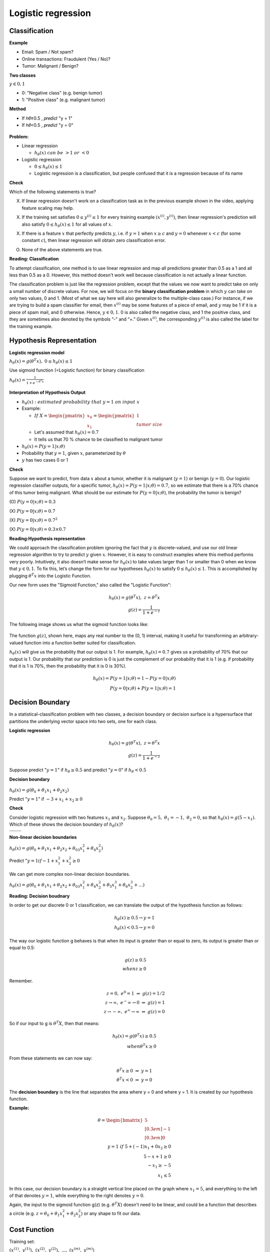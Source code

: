 Logistic regression
====================

==============
Classification
==============

**Example**

* Email: Spam / Not spam?
* Online transactions: Fraudulent (Yes / No)?
* Tumor: Malignant / Benign?


**Two classes**

:math:`y \in {0, 1}`

* 0: "Negative class" (e.g. benign tumor)
* 1: "Positive class" (e.g. malignant tumor)


**Method**

* If ℎ𝜃≥0.5 , 𝑝𝑟𝑒𝑑𝑖𝑐𝑡 "y = 1"
* If ℎ𝜃<0.5 , 𝑝𝑟𝑒𝑑𝑖𝑐𝑡 "y = 0"

.. figure:: img/logistic_regression/classification.png
  :align: center
  :scale: 40%


**Problem:**

* Linear regression

  * :math:`h_{\theta}(x)\ can\ be\ > 1\ or\ < 0`

* Logistic regression

  * :math:`0 \leq h_{\theta}(x) \leq 1`
  * Logistic regression is a classification, but people confused that it is a regression because of its name


**Check**

Which of the following statements is true?

(X) If linear regression doesn't work on a classification task as in the previous example shown in the video, applying feature scaling may help.

(X) If the training set satisfies :math:`0 \leq y^{(i)} \leq 1`  for every training example :math:`(x^{(i)},y^{(i)})`, then linear regression's prediction will also satisfy :math:`0 \leq h_\theta(x) \leq 1` for all values of :math:`x`.

(X) If there is a feature :math:`x` that perfectly predicts :math:`y`, i.e. if :math:`y=1` when :math:`x\geq c` and :math:`y=0` whenever :math:`x < c` (for some constant :math:`c`), then linear regression will obtain zero classification error.

(O) None of the above statements are true.


**Reading: Classification**

To attempt classification, one method is to use linear regression and map all predictions greater than 0.5 as a 1 and all less than 0.5 as a 0. However, this method doesn't work well because classification is not actually a linear function.

The classification problem is just like the regression problem, except that the values we now want to predict take on only a small number of discrete values. For now, we will focus on the **binary classification problem** in which :math:`y` can take on only two values, 0 and 1. (Most of what we say here will also generalize to the multiple-class case.) For instance, if we are trying to build a spam classifier for email, then :math:`x^{(i)}` may be some features of a piece of email, and :math:`y` may be 1 if it is a piece of spam mail, and 0 otherwise. Hence, :math:`y \in {0,1}`. 0 is also called the negative class, and 1 the positive class, and they are sometimes also denoted by the symbols “-” and “+.” Given :math:`x^{(i)}`, the corresponding :math:`y^{(i)}` is also called the label for the training example.


=========================
Hypothesis Representation
=========================

**Logistic regression model**

:math:`h_{\theta}(x) = g(\theta^{T}x),\ \ 0 \leq h_{\theta}(x) \leq 1`

Use sigmoid function (=Logistic function) for binary classification

:math:`h_{\theta}(x) = \frac{1}{1 + e^{-\theta^{T}x}}`

.. figure:: img/logistic_regression/sigmoid_function.png
  :align: center
  :scale: 100%


**Interpretation of Hypothesis Output**

* :math:`h_{\theta}(x):\ estimated\ probability\ that\ y=1\ on\ input\ x`

* Example:

  * :math:`If\ X = \begin{pmatrix} x_{0} \\ x_{1} \end{pmatrix} = \begin{pmatrix} 1 \\ tumor\ size \end{pmatrix}`

  * Let's assumed that :math:`h_{\theta}(x) = 0.7`

  * It tells us that 70 % chance to be classified to malignant tumor

* :math:`h_{\theta}(x) = P(y=1|x;\theta)`

* Probability that :math:`y=1`, given :math:`x`, parameterized by :math:`\theta`

* :math:`y` has two cases 0 or 1


**Check**

Suppose we want to predict, from data :math:`x` about a tumor, whether it is malignant (:math:`y=1`) or benign (:math:`y=0`). Our logistic regression classifier outputs, for a specific tumor, :math:`h_{\theta}(x)=P(y=1|x;θ)=0.7`, so we estimate that there is a 70% chance of this tumor being malignant. What should be our estimate for :math:`P(y=0|x;θ)`, the probability the tumor is benign?

\(O\) :math:`P(y=0|x;\theta) = 0.3`

\(X\) :math:`P(y=0|x;\theta) = 0.7`

\(X\) :math:`P(y=0|x;\theta) = 0.7^{2}`

\(X\) :math:`P(y=0|x;\theta) = 0.3 \times 0.7`


**Reading:Hypothesis representation**

We could approach the classification problem ignoring the fact that :math:`y` is discrete-valued, and use our old linear regression algorithm to try to predict :math:`y` given :math:`x`. However, it is easy to construct examples where this method performs very poorly. Intuitively, it also doesn’t make sense for :math:`h_\theta (x)` to take values larger than 1 or smaller than 0 when we know that :math:`y \in {0, 1}`. To fix this, let’s change the form for our hypotheses :math:`h_\theta (x)` to satisfy :math:`0 \leq h_\theta (x) \leq 1`. This is accomplished by plugging :math:`\theta^{T}x` into the Logistic Function.

Our new form uses the "Sigmoid Function," also called the "Logistic Function":

.. math::
  h_{\theta}(x) = g(\theta^{T}x),\ z = \theta^{T}x\\
  g(z) = \frac{1}{1 + e^{−z}}


The following image shows us what the sigmoid function looks like:

.. figure:: img/logistic_regression/sigmoid_function_for_reading.png
  :align: center
  :scale: 80%


The function :math:`g(z)`, shown here, maps any real number to the (0, 1) interval, making it useful for transforming an arbitrary-valued function into a function better suited for classification.

:math:`h_\theta(x)` will give us the probability that our output is 1. For example, :math:`h_\theta(x)=0.7` gives us a probability of 70% that our output is 1. Our probability that our prediction is 0 is just the complement of our probability that it is 1 (e.g. if probability that it is 1 is 70%, then the probability that it is 0 is 30%).

.. math::

  h_{\theta}(x) = P(y=1|x;θ) = 1 − P(y=0|x;θ) \\
  P(y=0|x;θ) + P(y=1|x;θ) = 1


=================
Decision Boundary
=================

In a statistical-classification problem with two classes, a decision boundary or decision surface is a hypersurface that partitions the underlying vector space into two sets, one for each class.

**Logistic regression**

.. math::
  h_{\theta}(x) = g(\theta^{T}x),\ z = \theta^{T}x\\
  g(z) = \frac{1}{1 + e^{−z}}


Suppose predict ":math:`y = 1`" if :math:`h_{\theta} \geq 0.5` and predict ":math:`y = 0`" if :math:`h_{\theta} < 0.5`


**Decision boundary**

.. figure:: img/logistic_regression/decision_boundary.png
  :align: center
  :scale: 50%


:math:`h_{\theta}(x) = g(\theta_0 + \theta_1 x_1 + \theta_2 x_2)`

Predict ":math:`y = 1`" if :math:`-3 + x_1 + x_2 \geq 0`


**Check**

Consider logistic regression with two features :math:`x_1` and :math:`x_2`. Suppose :math:`\theta_0 = 5,\ \theta_1 = -1,\ \theta_2 = 0`, so that :math:`h_\theta(x) = g(5 - x_1)`. Which of these shows the decision boundary of :math:`h_\theta(x)`?

+---------------------------------------------------------------------+---------------------------------------------------------------------+
| .. image:: img/logistic_regression/decision_boundary_check_01.png   | .. image:: img/logistic_regression/decision_boundary_check_02.png   |
+---------------------------------------------------------------------+---------------------------------------------------------------------+
| .. image:: img/logistic_regression/decision_boundary_check_03.png   | .. image:: img/logistic_regression/decision_boundary_check_04.png   |
+---------------------------------------------------------------------+---------------------------------------------------------------------+


**Non-linear decision boundaries**

:math:`h_{\theta}(x) = g(\theta_0 + \theta_1 x_1 + \theta_2 x_2 + \theta_03 x_1^2 + \theta_4 x_2^2)`

Predict ":math:`y = 1 if -1 + x_1^2 + x_2^2 \geq 0`

.. figure:: img/logistic_regression/non-linear_decision_boundaries.png
  :align: center
  :scale: 50%

We can get more complex non-linear decision boundaries.

:math:`h_{\theta}(x) = g(\theta_0 + \theta_1 x_1 + \theta_2 x_2 + \theta_03 x_1^2 + \theta_4 x_2^2 + \theta_5 x_1^3 + \theta_6 x_2^3 + ...)`


**Reading: Decision boudnary**

In order to get our discrete 0 or 1 classification, we can translate the output of the hypothesis function as follows:

.. math::

  h_{\theta}(x) \geq 0.5 → y = 1 \\
  h_{\theta}(x) < 0.5 → y = 0


The way our logistic function g behaves is that when its input is greater than or equal to zero, its output is greater than or equal to 0.5:

.. math::

  g(z) \geq 0.5 \\
  when z \geq 0


Remember.

.. math::

  z=0,\ e^0 = 1\ ⇒\ g(z) = 1/2 \\
  z → ∞,\ e^−∞ → 0\ ⇒\ g(z) = 1 \\
  z → −∞,\ e^∞ → ∞\ ⇒\ g(z) = 0


So if our input to g is :math:`\theta^T X`, then that means:

.. math::

  h_{θ}(x) = g(θ^T x) \geq 0.5 \\
  when θ^T x \geq 0


From these statements we can now say:

.. math::

  θ^T x \geq 0\ ⇒\ y = 1 \\
  θ^T x < 0\ ⇒\ y = 0


The **decision boundary** is the line that separates the area where y = 0 and where y = 1. It is created by our hypothesis function.

**Example:**

.. math::

  θ = \begin{bmatrix}
        5 \\[0.3em]
        −1 \\[0.3em]
        0
      \end{bmatrix} \\
  y = 1\ if\ 5 + (−1) x_1 + 0x_2 \geq 0 \\
  5 − x+1 \geq 0 \\
  −x_1 \geq −5 \\
  x_1 \leq 5


In this case, our decision boundary is a straight vertical line placed on the graph where :math:`x_1 = 5`, and everything to the left of that denotes :math:`y = 1`, while everything to the right denotes :math:`y = 0`.

Again, the input to the sigmoid function g(z) (e.g. :math:`\theta^T X`) doesn't need to be linear, and could be a function that describes a circle (e.g. :math:`z = \theta_0 + \theta_1 x_1^2 +\theta_2 x_2^2`) or any shape to fit our data.


=============
Cost Function
=============

Training set:

:math:`{(x^{(1)},\ y^{(1)}),\ (x^{(2)},\ y^{(2)}),\ ...,\ (x^{(m)},\ y^{(m)})}`

m examples:

:math:`x \in \begin{bmatrix} x_9 \\[0.3em] x_1 \\[0.3em] ... \\[0.3em] x_n \end{bmatrix},\ x_0 = 1,\ y \in {0, 1}`

:math:`h_{\theta} (x) = \frac{1}{1} + e^{-\theta^T x}`

Parameters :math:`\theta` are chosen by a cost function.

**Linear regression**

:math:`J(\theta) = \frac{1}{m} \sum_{i=1}^{m} \frac{1}{2} (h_\theta (x^{(i)}) - y^{(i)})^2`

:math:`Cost(h_\theta (x^{(i)}),\ y) = \frac{1}{2} (h_\theta (x^{(i)}) - y^{(i)})^2`

In logistic regression :math:`h_{\theta} (x^{(i)}) = \frac{1}{1 + e^{-\theta^T x}}` and the cost function is non-convex. So, above cost function is not working well in logistic regression because it is hard to find global optimum.

.. figure:: img/logistic_regression/non-convex_and_convex_graph_for_cost_function.png
  :align: center
  :scale: 50%


**Logistic regression**

.. math::

  Cost(h_\theta (x^{(i)}),\ y) = 
    \begin{cases}
      -\log (h_\theta (x)) & if\ y = 1 \\
      -\log (1 - h_\theta (x)) & if\ y = 0 
    \end{cases}
  

.. figure:: img/logistic_regression/logistic_regression_cost_function.png
  :align: center
  :scale: 50%


:math:`Cost = 0\ if\ y = 1, h_\theta (x) = 1`

But as :math:`h_\theta (x) \rightarrow 0,\ Cost \rightarrow \infty`

Captures intuition that if :math:`h_\theta (x) = 0`, (predict :math:`P(y = 1|x;\theta) = 0)`, but :math:`y = 1`, we'll penalize learning algorithm by a very large cost.


**Check**

In logistic regression, the cost function for our hypothesis outputting (predicting) h_\theta(x)h θ​	 (x) on a training example that has label y∈{0,1} is:

:math:`cost(h_{\theta}(x),y) = −\log h_{\theta}(x) − log(1−h_{\theta}(x))\ if\ y = 1\ if\ y = 0`

Which of the following are true? Check all that apply.


\(O\) If :math:`h_\theta(x) = y`, then :math:`\text{cost}(h_\theta(x),y) = 0` (for :math:`y=0` and :math:`y=1`).

\(O\) If :math:`y=0`, then :math:`\text{cost}(h_\theta(x),y)\rightarrow\infty` as :math:`h_\theta(x)\rightarrow 1`.

\(X\) If :math:`y=0`, then :math:`\text{cost}(h_\theta(x),y)\rightarrow\infty` as :math:`h_\theta(x)\rightarrow 0`.

\(O\) Regardless of whether :math:`y=0` or :math:`y=1`, if :math:`h_\theta(x)=0.5`, then :math:`\text{cost}(h_\theta(x),y) > 0`.


**Reading**

We cannot use the same cost function that we use for linear regression because the Logistic Function will cause the output to be wavy, causing many local optima. In other words, it will not be a convex function.

Instead, our cost function for logistic regression looks like:

.. math::

  J(\theta) = \frac{1}{m} \sum_{i=1}^{m} \frac{1}{2} (h_\theta (x^{(i)}) - y^{(i)})^2 \\
  Cost(h_\theta (x^{(i)}),\ y) = -\log (h_\theta (x)),\ if\ y = 0 \\
  Cost(h_\theta (x^{(i)}),\ y) = -\log (1 - h_\theta (x)),\ if\ y = 0


When y = 1, we get the following plot for :math:`J(\theta)` vs :math:`h_\theta (x)`:

.. figure:: img/logistic_regression/logistic_regression_cost_function_for_reading_01.png
  :align: center
  :scale: 80%


Similarly, when y = 0, we get the following plot for :math:`J(\theta)` vs :math:`h_\theta (x)`:

.. figure:: img/logistic_regression/logistic_regression_cost_function_for_reading_02.png
  :align: center
  :scale: 80%

.. math::
  
  Cost(h_\theta (x),y) = 0\ if\ h_\theta (x) = y \\
  Cost(h_\theta (x),y) \rightarrow \infty \ if\ y = 0\ and\ h_\theta (x) \rightarrow 1 \\
  Cost(h_\theta (x),y) \rightarrow \infty \ if\ y = 1\ and\ h_\theta (x) \rightarrow 0


If our correct answer 'y' is 0, then the cost function will be 0 if our hypothesis function also outputs 0. If our hypothesis approaches 1, then the cost function will approach infinity.

If our correct answer 'y' is 1, then the cost function will be 0 if our hypothesis function outputs 1. If our hypothesis approaches 0, then the cost function will approach infinity.

Note that writing the cost function in this way guarantees that J(θ) is convex for logistic regression.


==============================================
Simplified cost function and gradient descent
==============================================

**Simplified cost function**

We can compress our cost function's two conditional cases into one case:

:math:`Cost(h_\theta (x),\ y) = −y \log (h_\theta (x)) − (1 − y) \log (1 − h_\theta (x))`

Notice that when y is equal to 1, then the second term :math:`(1 - y) \ \log (1 - h_\theta (x))(1 − y) \log (1 − h_\theta (x))` will be zero and will not affect the result. If :math:`y` is equal to 0, then the first term :math:`-y \log(h_\theta (x)) − y \log(h_\theta (x))` will be zero and will not affect the result.

We can fully write out our entire cost function as follows:

:math:`J(\theta) = - \frac{1}{m} \displaystyle \sum_{i=1}^m [y^{(i)}\log (h_\theta (x^{(i)})) + (1 - y^{(i)}) \log (1 - h_\theta(x^{(i)}))]`

A vectorized implementation is:

:math:`h = g(X_\theta)`

:math:`J(\theta) = \frac{1}{m} (−y^T \log (h) − (1 − y)^T \log (1 − h))`


**Gradient descent**

Remember that the general form of gradient descent is:

:math:`Repeat\ \{ \\ \ \ \ \ \theta_j := \theta_j − \alpha \frac{\sigma}{\sigma \theta_j} J(\theta) \\ \}`

We can work out the derivative part using calculus to get:

:math:`Repeat\ \{ \\ \ \ \ \ \theta_j := \theta_j − \frac{\alpha}{m} \sum{i=1}^{m} (h_\theta (x^{(i)}) − y^{(i)}) x_j^(i) \\ \}`

Notice that this algorithm is identical to the one we used in linear regression. We still have to simultaneously update all values in theta.

A vectorized implementation is:

:math:`\theta := \theta - \frac{\alpha}{m} X^{T} (g(X \theta ) - \vec{y})`


=========================
Advanced optimization
=========================

"Conjugate gradient", "BFGS", and "L-BFGS" are more sophisticated, faster ways to optimize :math:`\theta` that can be used instead of gradient descent. We suggest that you should not write these more sophisticated algorithms yourself (unless you are an expert in numerical computing) but use the libraries instead, as they're already tested and highly optimized. Octave provides them.

We first need to provide a function that evaluates the following two functions for a given input value θ:

:math:`J(\theta),\ \ \frac{\sigma}{\sigma \theta_j} J(\theta)`


We can write a single function that returns both of these:

.. code-block:: octave

  function [jVal, gradient] = costFunction(theta)
    jVal = [...code to compute J(theta)...];
    gradient = [...code to compute derivative of J(theta)...];
  end


Then we can use octave's "fminunc()" optimization algorithm along with the "optimset()" function that creates an object containing the options we want to send to "fminunc()".

.. code-block:: octave

  options = optimset('GradObj', 'on', 'MaxIter', 100);
  initialTheta = zeros(2,1);
  [optTheta, functionVal, exitFlag] = fminunc(@costFunction, initialTheta, options);


We give to the function "fminunc()" our cost function, our initial vector of theta values, and the "options" object that we created beforehand.


======================================
Multiclass classification: one-vs-all
======================================

Now we will approach the classification of data when we have more than two categories. Instead of :math:`y = {0,1}` we will expand our definition so that :math:`y = {0,1...n}`.

Since :math:`y = {0,1...n}`, we divide our problem into :math:`n+1` (+1 because the index starts at 0) binary classification problems; in each one, we predict the probability that ':math:`y`' is a member of one of our classes.

.. math::

  y \in {0,1...n} \\
  h_\theta^{(0)} \theta(x) = P(y = 0|x;\theta) \\
  h_\theta^{(1)}(x) = P(y = 1|x;\theta) \\
  ⋯ \\
  h_\theta^{(n)}(x) = P(y = n|x;\theta) \\
  prediction = \max_{i}(h_\theta^{(i)}(x))


We are basically choosing one class and then lumping all the others into a single second class. We do this repeatedly, applying binary logistic regression to each case, and then use the hypothesis that returned the highest value as our prediction.

The following image shows how one could classify 3 classes:


**To summarize:**

Train a logistic regression classifier :math:`h_\theta (x)` for each class￼ to predict the probability that :math:`y = i` ￼.

To make a prediction on a new :math:`x`, pick the class ￼that maximizes :math:`h_\theta (x)`.


===========
Reference
===========

* https://www.coursera.org/learn/machine-learning
* https://en.wikipedia.org/wiki/Decision_boundary